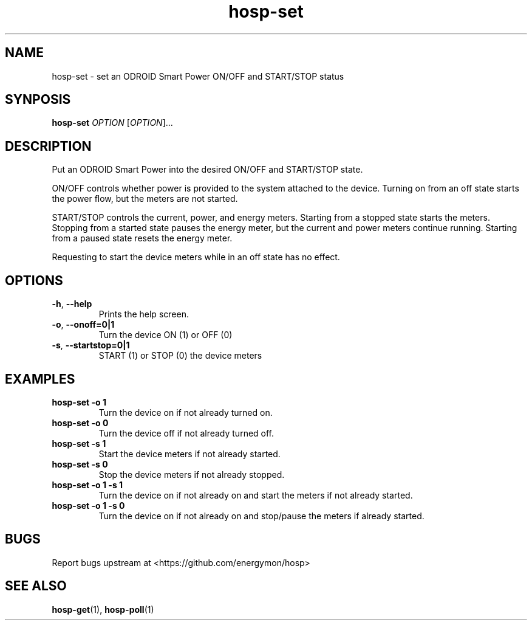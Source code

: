 .TH "hosp-set" "1" "2018-05-22" "hosp" "ODROID Smart Power Utilities"
.SH "NAME"
.LP
hosp\-set \- set an ODROID Smart Power ON/OFF and START/STOP status
.SH "SYNPOSIS"
.LP
\fBhosp\-set\fP
\fIOPTION\fP
[\fIOPTION\fP]...
.SH "DESCRIPTION"
.LP
Put an ODROID Smart Power into the desired ON/OFF and START/STOP state.
.LP
ON/OFF controls whether power is provided to the system attached to the device.
Turning on from an off state starts the power flow, but the meters are not started.
.LP
START/STOP controls the current, power, and energy meters.
Starting from a stopped state starts the meters.
Stopping from a started state pauses the energy meter, but the current and power meters continue running.
Starting from a paused state resets the energy meter.
.LP
Requesting to start the device meters while in an off state has no effect.
.SH "OPTIONS"
.LP
.TP
\fB\-h\fP, \fB\-\-help\fP
Prints the help screen.
.TP
\fB\-o\fP, \fB\-\-onoff=0|1\fP
Turn the device ON (1) or OFF (0)
.TP
\fB\-s\fP, \fB\-\-startstop=0|1\fP
START (1) or STOP (0) the device meters
.SH "EXAMPLES"
.TP
\fBhosp\-set \-o 1\fP
Turn the device on if not already turned on.
.TP
\fBhosp\-set \-o 0\fP
Turn the device off if not already turned off.
.TP
\fBhosp\-set \-s 1\fP
Start the device meters if not already started.
.TP
\fBhosp\-set \-s 0\fP
Stop the device meters if not already stopped.
.TP
\fBhosp\-set \-o 1 \-s 1\fP
Turn the device on if not already on and start the meters if not already started.
.TP
\fBhosp\-set \-o 1 \-s 0\fP
Turn the device on if not already on and stop/pause the meters if already started.
.SH "BUGS"
.LP
Report bugs upstream at <https://github.com/energymon/hosp>
.SH "SEE ALSO"
.LP
\fBhosp\-get\fP(1), \fBhosp\-poll\fP(1)